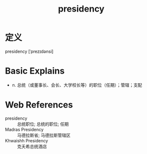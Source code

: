 #+title: presidency
#+roam_tags:英语单词

* 定义
  
presidency [ˈprezɪdənsi]

* Basic Explains
- n. 总统（或董事长、会长、大学校长等）的职位（任期）；管辖；支配

* Web References
- presidency :: 总统职位; 总统的职位; 任期
- Madras Presidency :: 马德拉斯省; 马德拉斯管辖区
- Khwaishh Presidency :: 克夭希总统酒店
